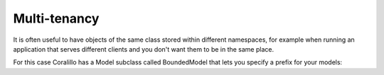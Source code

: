 Multi-tenancy
=============

It is often useful to have objects of the same class stored within different namespaces, for example when running an application that serves different clients and you don't want them to be in the same place.

For this case Coralillo has a Model subclass called BoundedModel that lets you specify a prefix for your models:

.. testsetup::

    from coralillo import Engine

    eng = Engine()
    eng.lua.drop(args=['*'])

.. testcode::

    from coralillo import Engine, BoundedModel, fields

    eng = Engine()

    current_namespace = 'coral'

    class User(BoundedModel):
        name = fields.Text()

        @classmethod
        def prefix(cls):
            # here you may have your own way of determining the __bound__
            # depending on the context. We will just return a variable's
            # value
            return current_namespace

        class Meta:
            engine = eng

    # models are saved in the namespace given by the context
    juan = User(name='Juan').save()
    assert eng.redis.exists('coral:user:members')

    # changing the context changes how models are found
    current_namespace = 'nauyaca'
    assert User.get(juan.id) is None

    pepe = User(name='Pepe').save()
    assert eng.redis.exists('nauyaca:user:members')
